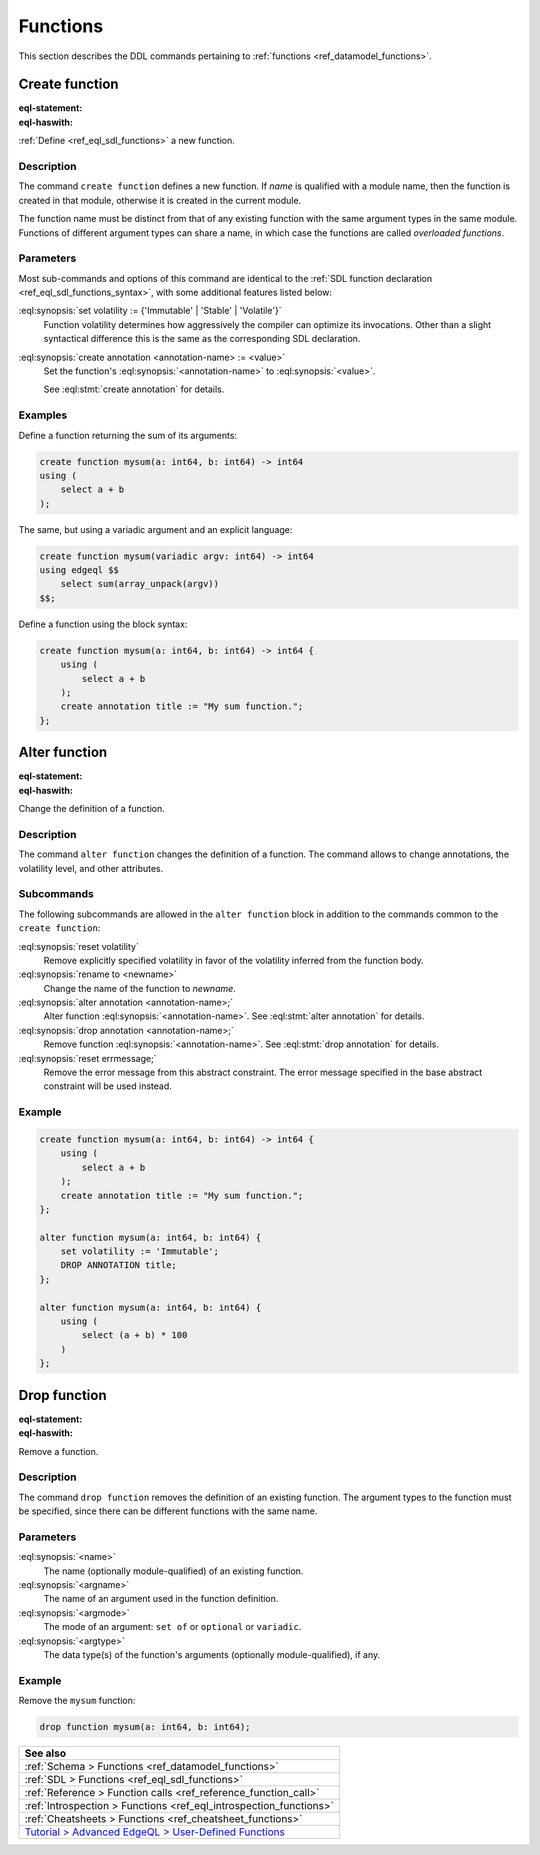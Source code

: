 .. _ref_eql_ddl_functions:

=========
Functions
=========

This section describes the DDL commands pertaining to
:ref:`functions <ref_datamodel_functions>`.


Create function
===============

:eql-statement:
:eql-haswith:


:ref:`Define <ref_eql_sdl_functions>` a new function.

.. eql:synopsis::

    [ with <with-item> [, ...] ]
    create function <name> ([ <argspec> ] [, ... ]) -> <returnspec>
    using ( <expr> );

    [ with <with-item> [, ...] ]
    create function <name> ([ <argspec> ] [, ... ]) -> <returnspec>
    using <language> <functionbody> ;

    [ with <with-item> [, ...] ]
    create function <name> ([ <argspec> ] [, ... ]) -> <returnspec>
    "{" <subcommand> [, ...] "}" ;

    # where <argspec> is:

      [ <argkind> ] <argname>: [ <typequal> ] <argtype> [ = <default> ]

    # <argkind> is:

      [ { variadic | named only } ]

    # <typequal> is:

      [ { set of | optional } ]

    # and <returnspec> is:

      [ <typequal> ] <rettype>

    # and <subcommand> is one of

      set volatility := {'Immutable' | 'Stable' | 'Volatile'} ;
      create annotation <annotation-name> := <value> ;
      using ( <expr> ) ;
      using <language> <functionbody> ;


Description
-----------

The command ``create function`` defines a new function.  If *name* is
qualified with a module name, then the function is created in that
module, otherwise it is created in the current module.

The function name must be distinct from that of any existing function
with the same argument types in the same module.  Functions of
different argument types can share a name, in which case the functions
are called *overloaded functions*.


Parameters
----------

Most sub-commands and options of this command are identical to the
:ref:`SDL function declaration <ref_eql_sdl_functions_syntax>`, with
some additional features listed below:

:eql:synopsis:`set volatility := {'Immutable' | 'Stable' | 'Volatile'}`
    Function volatility determines how aggressively the compiler can
    optimize its invocations. Other than a slight syntactical
    difference this is the same as the corresponding SDL declaration.

:eql:synopsis:`create annotation <annotation-name> := <value>`
    Set the function's :eql:synopsis:`<annotation-name>` to
    :eql:synopsis:`<value>`.

    See :eql:stmt:`create annotation` for details.


Examples
--------

Define a function returning the sum of its arguments:

.. code-block:: edgeql

    create function mysum(a: int64, b: int64) -> int64
    using (
        select a + b
    );

The same, but using a variadic argument and an explicit language:

.. code-block:: edgeql

    create function mysum(variadic argv: int64) -> int64
    using edgeql $$
        select sum(array_unpack(argv))
    $$;

Define a function using the block syntax:

.. code-block:: edgeql

    create function mysum(a: int64, b: int64) -> int64 {
        using (
            select a + b
        );
        create annotation title := "My sum function.";
    };


Alter function
==============

:eql-statement:
:eql-haswith:

Change the definition of a function.

.. eql:synopsis::

    [ with <with-item> [, ...] ]
    alter function <name> ([ <argspec> ] [, ... ]) "{"
        <subcommand> [, ...]
    "}"

    # where <argspec> is:

    [ <argkind> ] <argname>: [ <typequal> ] <argtype> [ = <default> ]

    # and <subcommand> is one of

      set volatility := {'Immutable' | 'Stable' | 'Volatile'} ;
      reset volatility ;
      rename to <newname> ;
      create annotation <annotation-name> := <value> ;
      alter annotation <annotation-name> := <value> ;
      drop annotation <annotation-name> ;
      using ( <expr> ) ;
      using <language> <functionbody> ;


Description
-----------

The command ``alter function`` changes the definition of a function.
The command allows to change annotations, the volatility level, and
other attributes.


Subcommands
-----------

The following subcommands are allowed in the ``alter function`` block
in addition to the commands common to the ``create function``:

:eql:synopsis:`reset volatility`
    Remove explicitly specified volatility in favor of the volatility
    inferred from the function body.

:eql:synopsis:`rename to <newname>`
    Change the name of the function to *newname*.

:eql:synopsis:`alter annotation <annotation-name>;`
    Alter function :eql:synopsis:`<annotation-name>`.
    See :eql:stmt:`alter annotation` for details.

:eql:synopsis:`drop annotation <annotation-name>;`
    Remove function :eql:synopsis:`<annotation-name>`.
    See :eql:stmt:`drop annotation` for details.

:eql:synopsis:`reset errmessage;`
    Remove the error message from this abstract constraint.
    The error message specified in the base abstract constraint
    will be used instead.


Example
-------

.. code-block:: edgeql

    create function mysum(a: int64, b: int64) -> int64 {
        using (
            select a + b
        );
        create annotation title := "My sum function.";
    };

    alter function mysum(a: int64, b: int64) {
        set volatility := 'Immutable';
        DROP ANNOTATION title;
    };

    alter function mysum(a: int64, b: int64) {
        using (
            select (a + b) * 100
        )
    };


Drop function
=============

:eql-statement:
:eql-haswith:


Remove a function.

.. eql:synopsis::

    [ with <with-item> [, ...] ]
    drop function <name> ([ <argspec> ] [, ... ]);

    # where <argspec> is:

    [ <argkind> ] <argname>: [ <typequal> ] <argtype> [ = <default> ]


Description
-----------

The command ``drop function`` removes the definition of an existing function.
The argument types to the function must be specified, since there
can be different functions with the same name.


Parameters
----------

:eql:synopsis:`<name>`
    The name (optionally module-qualified) of an existing function.

:eql:synopsis:`<argname>`
    The name of an argument used in the function definition.

:eql:synopsis:`<argmode>`
    The mode of an argument: ``set of`` or ``optional`` or ``variadic``.

:eql:synopsis:`<argtype>`
    The data type(s) of the function's arguments
    (optionally module-qualified), if any.


Example
-------

Remove the ``mysum`` function:

.. code-block:: edgeql

    drop function mysum(a: int64, b: int64);


.. list-table::
  :class: seealso

  * - **See also**
  * - :ref:`Schema > Functions <ref_datamodel_functions>`
  * - :ref:`SDL > Functions <ref_eql_sdl_functions>`
  * - :ref:`Reference > Function calls <ref_reference_function_call>`
  * - :ref:`Introspection > Functions <ref_eql_introspection_functions>`
  * - :ref:`Cheatsheets > Functions <ref_cheatsheet_functions>`
  * - `Tutorial > Advanced EdgeQL > User-Defined Functions
      <https://www.edgedb.com/tutorial/advanced-edgeql/user-def-functions>`_

